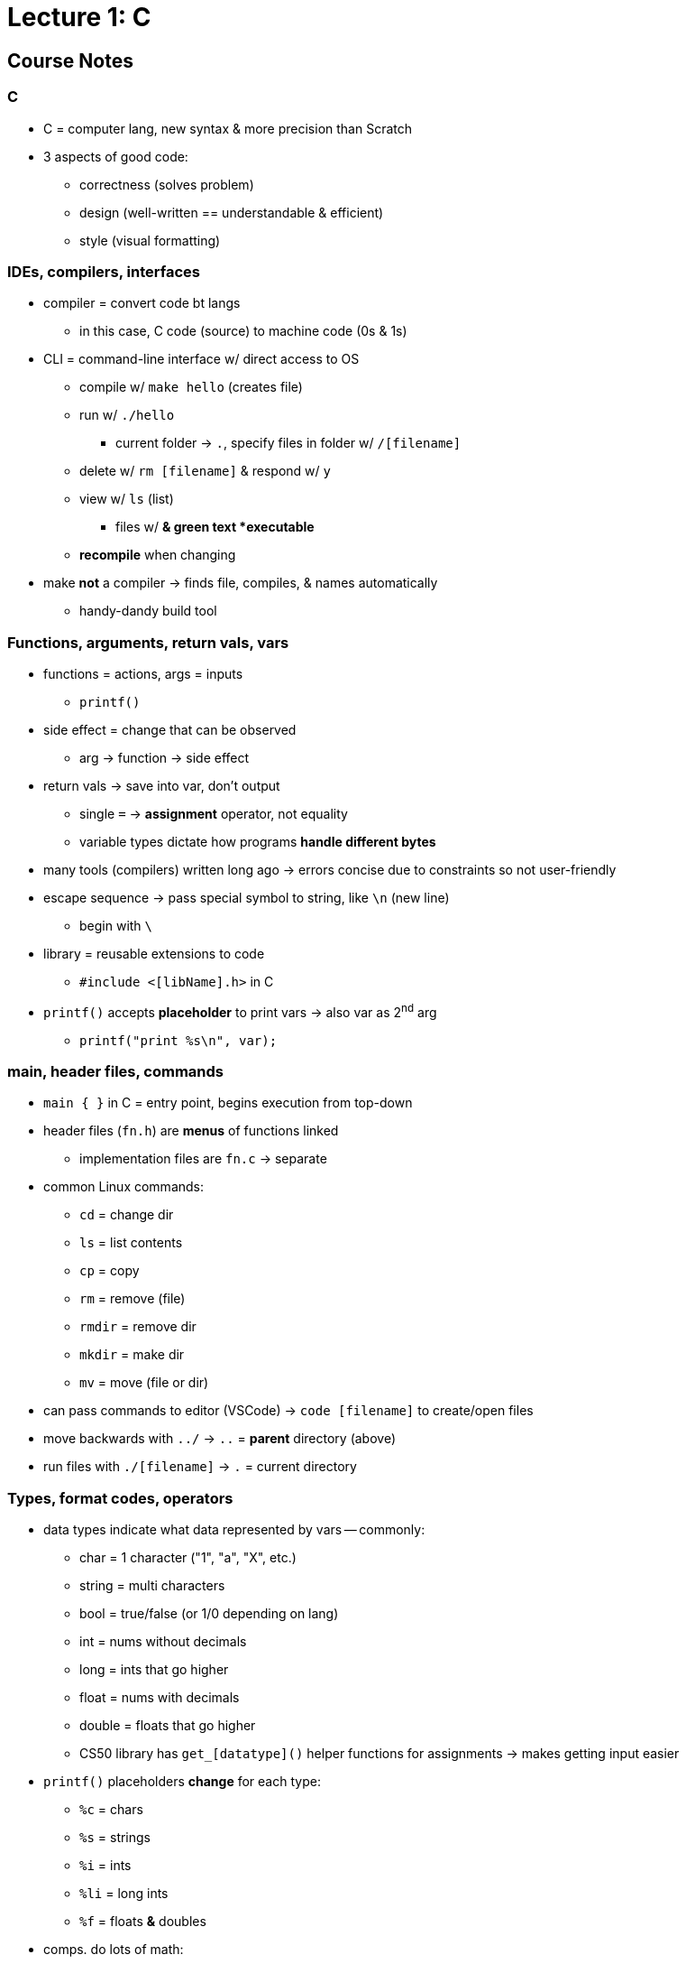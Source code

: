 = Lecture 1: C
:source-highlighter: highlightjs
:highlightjs-languages: x86asm

== Course Notes

=== C

* C = computer lang, new syntax & more precision than Scratch

* 3 aspects of good code:
** correctness (solves problem)
** design (well-written == understandable & efficient)
** style (visual formatting)

=== IDEs, compilers, interfaces

* compiler = convert code bt langs
** in this case, C code (source) to machine code (0s & 1s)

* CLI = command-line interface w/ direct access to OS
** compile w/ `make hello` (creates file)
** run w/ `./hello`
*** current folder -> `.`, specify files in folder w/ `/[filename]`
** delete w/ `rm [filename]` & respond w/ `y`
** view w/ `ls` (list)
*** files w/ `*` & green text *executable*
** *recompile* when changing

* make *not* a compiler -> finds file, compiles, & names automatically
** handy-dandy build tool

=== Functions, arguments, return vals, vars

* functions = actions, args = inputs
** `printf()`

* side effect = change that can be observed
** arg -> function -> side effect

* return vals -> save into var, don't output
** single `=` -> *assignment* operator, not equality
** variable types dictate how programs *handle different bytes*

* many tools (compilers) written long ago -> errors concise due to constraints
  so not user-friendly

* escape sequence -> pass special symbol to string, like `\n` (new line)
** begin with `\`

* library = reusable extensions to code
** `#include <[libName].h>` in C

* `printf()` accepts *placeholder* to print vars -> also var as 2^nd^ arg
** `printf("print %s\n", var);`

=== main, header files, commands

* `main { }` in C = entry point, begins execution from top-down

* header files (`fn.h`) are *menus* of functions linked
** implementation files are `fn.c` -> separate

* common Linux commands:
** `cd` = change dir
** `ls` = list contents
** `cp` = copy
** `rm` = remove (file)
** `rmdir` = remove dir
** `mkdir` = make dir
** `mv` = move (file or dir)

* can pass commands to editor (VSCode) -> `code [filename]` to create/open
  files

* move backwards with `../` -> `..` = *parent* directory (above)

* run files with `./[filename]` -> `.` = current directory

=== Types, format codes, operators

* data types indicate what data represented by vars -- commonly:
** char = 1 character ("1", "a", "X", etc.)
** string = multi characters
** bool = true/false (or 1/0 depending on lang)
** int = nums without decimals
** long = ints that go higher
** float = nums with decimals
** double = floats that go higher
** CS50 library has `get_[datatype]()` helper functions for assignments ->
   makes getting input easier

* `printf()` placeholders *change* for each type:
** `%c` = chars
** `%s` = strings
** `%i` = ints
** `%li` = long ints
** `%f` = floats *&* doubles

* comps. do lots of math:
** `*` = multiply
** `/` = divide
** `+` = add
** `-` = subtract
** `%` = divide but return *remainder* (modulus = nerd term)

=== Variables, syntactic sugar

* declare var with `[type] [name];`
** can also *assign* during declaration with `[type] [name] = [val];`
** *or* assign *after* declaring with just `[name] = [val];` (*don't* declare
   more than once)

* syntactic sugar = shorthands for common operations
** e.g., add 1 to var:
+
[source,c++]
----
int num = 1;
num = num + 1; // add 1 to num
num += 1; // also add 1 to num
num++; // also also add 1 to num
----

=== Calculations

* var names should be semantic
** *but* algebra-style OK with just math (e.g., `x`, `y`)

* can assign anything to var (e.g., output of calculations)
** *however,* don't bother if *not re-using* -> waste of space

* comments = remind what code does & how
** start line comments with `//` in C
** put multi-line comments between `/* */` in C

* terminal hacks:
** tab completion -> start command (e.g., `make h`) & tab will finish (`make
   hello`)
** up/down arrows = go to previous/next commands in history

* each data type has fixed # of bits for vals -> e.g., int = 32-bits (++~++4
  billion vals)
** *but* positive & negative, which means an int can be ++~++-2 bill to ++~++2
   bill
** longs help store more than ints but still have limitations due to memory
   constraints

=== Conditionals, Boolean expressions

* `if ()`, `else ()`, & `else if()` -> conditionals, *not* functions
** i.e., *don't* need `;`

* `==` -> *compare* 2 values for equality
** use `else` to finish conditionals -> simpler when *prev* conditions rule out
   any other possibilities
+
[source,c++]
----
if (x < y)
{
    printf("x is less than y\n");
}
else if (x > y)
{
    printf("x is greater than y\n");
}
else
{
    printf("x is equal to y\n");
}
----

* *magic numbers* -> values that come from somewhere unknown
** e.g., randomly hard-coding to a val
** declare vals like these with constants (i.e., don't change) -> `const in
   NAME = 1`
*** capital case naming = *convention for consts in C*

* good use-case for `%` (remainder/modulus) -> `if (n % 2 == 0)` means
  something's an even number

* *or* operator -> `if (x == "y" || x == "Y")`

* *and* operator -> `if (x == "y" && y == "y")`

=== Loops, functions

* `while (condition) { }` -> loop forever while *condition true*
** e.g., counters:
+
[source,c++]
----
int i = 0;
while (i < 3)
{
    printf("%i\n", i);
    i++;
}
----
*** `i` = common var name for counters
** so common that there's a dedicated loop *just* for counting:
+
[source,c++]
----
for (int i = 0; i < 3; i++)
{
    printf("meow\n");
}
----
*** only diff. from `while()` loop is that `i` is *only available inside
    braces* (i.e., for loop vars *scoped* to inside the loop)

* create own functions with:
+
[source,c++]
----
void doSomething(void)
{
    // code here -- runs every time called
}
----
** 1^st^ `void` = don't *return* anything, 2^nd^ void = don't accept
   *arguments*
** functions must be *declared* so compilers know what's up -> use *prototype*
[source,c++]
----
void doSomething(void); // place at start of code

int main(void)
{
    // entry-point here
}

void doSomething(void)
{
    // function code here
}
----
*** *header* files (`.h`) contain *only prototypes,* while their corresponding
    *library* files (`.c`) contain the functions themselves

=== Mario

* best way to get user input is with a `do { } while ();` loop
+
[source,c++]
----
int n;
do
{
    n = get_int("Width: ");
}
while (n < 1);
----
** i.e., does something, *then* checks condition

* *nested* loops -> good for ASCII art (i.e., Mario problem)
+
[source,c++]
----
// For each row
for (int i = 0; i < n; i++)
{
    // For each column
    for (int j = 0; j < n; j++)
    {
        // Print a brick
        printf("#");
    }

    // Move to next row
    printf("\n");
}   
----

* stop loops early with `break;` statements
+
[source,c++]
----
while (true)
{
    n = get_int("Size: ");
    if (n > 1)
    {
        break;
    }
}
----

=== Imprecision, overflow

* when printing floats or doubles with `printf()`, can specify *precision*
  (i.e., # of decimal places)
** `printf("%.50f\n", z);`

* *floating-point imprecision* -> comps can't represent all possible real
  numbers with a finite number of bits
** e.g., 32 bits for a `float` -> not big enough
** comps store closest val possible, making it *imprecise*

* similar problem with *integer overflow* -> not having enough memory means
  line of numbers will be truncated
** e.g., `111` + 1 = `1000`, but gets trimmed to just `000`

* Y2K -> dates stored with years as just `98`, `99`, etc. -> year 2000 created
  confusion (`00` = 1900 or 2000?)
** similar issue now -> 2038 means all the 32-bit ints tracking time will be
   obsolete
*** i.e., when we hit max # of ints & they start being truncated, the
    *negative* symbol for the int will start being added, meaning all ints will
    be assumed to be the *lowest possible value*
*** therefore, the lowest ints will all be interpreted as the lowest common
    date, some time in 1901

* `math.h` is a library that allows us to round numbers
+
[source,c++]
----
#include <cs50.h>
#include <math.h>
#include <stdio.h>

int main(void)
{
    float amount = get_float("Dollar Amount: ");
    int pennies = round(amount * 100);
    printf("Pennies: %i\n", pennies);
}
----

== Lecture

* programming in C = same ideas as Scratch, just *text-based*
** i.e., *pseudo-code* identical for all problems being solved, just the
   *format for telling the computer how to do it* that changes

* 3 principles for *writing code well:*
. *correctness* (work as intended)
. *design* (subjective, well-written)
** like essays (correct args, poor writing)
. *style* (aesthetic, like good punctuation, caps, indents, etc.)
** don't change *correctness* when improving other 

* CS50 IDE
** IDE = integrated dev environment, env. for programming
** ide.cs50.io -> course-specific, browser-based
** terminal & text editor
*** term = commands

* text editor (edit code) + terminal window (run cmds)
** cloud-based -> ensures everyone has same exp.

* env. requires *CLI*
** not *GUI*
** term = blinking prompt

* *code* understood by humans, *computers* understand binary (1s & 0s)
** comps. can print on screen -> pattern of 0s & 1s
** take source code & convert it to 0s & 1s that comps. understand using a
   *compiler*
** compiler = intermediary program -> cnvrt. src. to machine code
** *make* -> compiler
*** *no* file extension
** run with ./hello -> no extension, bin. output has none
*** "$" -> *prompt* (where commands are typed)

* funcs. & args.
** mini-program -> action/verb
*** "say", "wait", etc.
** inputs = args. (or parameters)
** say something in say = printf()
*** printf = print *formatted*
** Scratch -> white ovals *mimic brackets*
** need semicolon, quotes, brackets, etc.
*** many lines of code need to end with semicolon

* same *paradigm* as scratch
** functions = programmed version of algorithm (implemented in code)

* *programs do 2 things:* takes inputs (args.) & can have *side effects*
*** often *visual* (text/audio)
** return vals./variables -> functions hand back vals. (don't show/say)
*** use output in program
** Scratch -> say block has immediate vis. effect, ask block tucks away stuff
   in var.
** `get_string()` -> from *CS50 library*
*** lib. = code others wrote

* string = *text*
** `get_string("[prompt]")` -> func. with input

* have to *assign* to vars
** e.g., `string answer = get_string("what's your name?");`
*** `=` is *assignment* operator
*** need to tell comp. what *type* of var, too
** `[type] [name] = get_string("[prompt]");`

* forgetting "grammar" makes code *frustrating & not interesting,*
  pedantic/aesthetic
** good style/grammar comes with *practice* (like writing other langs.)

* can then *do something* with return val.
** side effects = happen to you, return val. = info stored so you can use it
** do in C -> `printf("hello, %s", answer);`
*** `%s` = format code, printf() does formatting on placeholders (string in
    this case)
*** commas (outside of quotes) = separate args. to functions (ignore comma *in
    string*)

* more verbose = more readable (e.g., "answer" instead of just "a")
** math doesn't *need* to be semantic -> no style

* C = older, have to recompile every time
** now have fancier envs. where compiles automatically (code.org, codecademy)

* have to *tell* comp. to break line
** i.e., move cursor to next line
** `\[char]` = *escape character*, `\n` = new line

* don't have to *call* get_string(), assigning to var. calls func.
** `=` tells comp. to execute RH & *then* store, spreading 2 ops. in 1

* CS50 lib. -> allows same logic as scratch (`get_string`)

* Boilerplate -- needed to start writing
+
[source,c++]
----
int main(void)
{

}
----

* Header files -> end with `.h`
** `#include <stdio.h>` -> very pop. file in C that gets input/output
*** e.g., `printf()`
** access *more functions* than defaults
** header files = *extensions in Scratch* (fancy buried features)

* many ways to screw up prgs.
** top of output usually gives name of file & where
** *help50* -> prog., helps to make sense of cryptic output in term. by
   translating
** `make hello` = `help50 make hello`

* ugly = bad *style*, hard to read
** no errors with bad style -> use `style50` prg.
** use comments -> good style
*** ensure *semantic* -> purpose of code, not code itself

* `check50` -> tool for labs/assignments to check *correctness* of code
** automated tests from staff
** enter `check50 cs50/problems/hello` -> prompts GitHub auth.
** red = errors, yellow = couldn't run test cus prev. failed, green = tests
   pass

* CS50 IDE = own *server* in cloud

* binary files in text editors -> machine lang., users can't see
** 0s & 1s technically *misinterpreted* in ASCII chars. within *text editor*
** i.e., machine code misinterpreted as text
** open *source code,* not *program*

* term. cmds:
** `ls` -> list files in current directory
*** bash green w/ asterisk = executable
** `rm` -> remove (`rm -rf` for directories with files)
*** `y` or `n` at prompt for yes/no
** `mv` -> rename/move
** `mkdir` -> make dir.
** `cd` -> move to dir.
** `~` -> tilde = *home* directory
** `..` -> prev. dir.
** `./` -> current dir.
*** run files with `./[filename]`
** `pwd` -> print the current dir.
** `rmdir` -> remove dir.
** `cp` -> copy

* `make` = makes *easier* to compile but not *technically* a compiler

* data types -> lots in C
** *type* of val. to store
** also many *funcs.* for CS50 that help you get diff. data types
** some types have *finite bits* -> ints, floats, chars, doubles, longs,
   strings, etc.
*** int = 32 bits, ++~++4 billion
*** long = 64 bits, twice as many vals.
** `printf()` -> diff. format codes, %c (char), %f (float w/ dec), %i (int), %li
   (long int), %s (string)
** *operators* -> +, -, * , /, % 
*** all math stuff -> early nerds

* CS50's `get_int()` -> will reject vals. based on invalid input, like 3 & 4
  bill.
** 2 bill. max (4 bill. *total* but includes *negatives*)

* *float* for decimals -> most division ops.
** *however,* if other vars are ints, won't work (rounds)
** *lose* decimals -> math done on *ints,* no matter what the result is stored
   as
** could change all to floats
** *OR* convert ints to floats -> *casting*
*** `float z = (float) x / (float) y`
*** new datatype in parens. = *casting*

* `=` is assignment operator, RH side 1^st^
** `counter = counter + 1`
** *OR* `counter += 1;` or `counter++;` -> *syntactic sugar*

* conditions:
+
[source,c++]
----
if ([condition])
{
    [logic]
}
else if ([other condition])
{
    [other logic]
}
else
{
    [other other logic]
}
----
** try to *be succinct* -> just use else at end to reduce typing

* equality = `x == y`, less than = `x < y`, greater than = `x > y`

* use *single quotes* when comparing individual characters (*chars*)
** string = `""`, char = `''`
** use `||` for multiple options (`if ([cond1] || [cond2])`)

* looping -> `for()` = specific # of times, `while()` = until condition true
+
[source,c++]
----
// while loops -- check condition *then* do something
int i = 0 // "i" = int, short
while (i < 50)
{
    printf("hey!!!\n");
    i++;
}

// do while -- do 1 thing *before* checking condition
do
{
    printf("hey!!!\n");
}
while (i < 50);

// for loops -- concise when doing something a certain # of times
for (int i = 0; i < 50; i++) // unique to for loop -> multiple statements/semi-colons in brackets
{
    printf("hey!!!\n");
}
----

* abstraction = *simplify* complicated detes underneath
** use *functions* to hide complex code
** custom funcs. usually at *bottom* (main/entry point at top)
** *errors* -> compiler doesn't know where func. is
*** can put *title* at top to tell compiler it *will* exist (`void meow(void);`
    with actual func. at bottom)

* some lines *don't* need semicolons -> function names, for loops, if
  statements, etc.
** *convention* -> finish most constructs with thought, others decided it
   didn't need

* *C99* -> 1999 version of C

* functions -> 1^st^ = rtrn. val. & parens -> *args.*
** `void meow(int n)` = no output, `n` input
** `return` statement -> send value back from func.

* *scope* -> if want var. outside of curly braces, need it *declared* outside
** i.e., lines of code where a var. exists
** *match the braces!!!*
** *don't* need vals just to declare

* what computers *can't* do:
** *finite memory* -> limitation
** `printf()` can print out to lots of digits
*** `printf("%.10f\n", 1 / 10);`
** with lots of decimal places, *incorrect result*
** *memory* issue -> if using finite bits, can count *infinitely
   high/precisely*
*** i.e., *approximates* at some point
*** big deal for math/finance -> imprecision == bad
*** issues with floats *&* ints
*** like y2k
*** will happen in *2038* again -> no more bits to keep track of time, 32-bit
    #s counting seconds from Jan. 1^st^, 1970
*** _4 billionth second will be hit_
